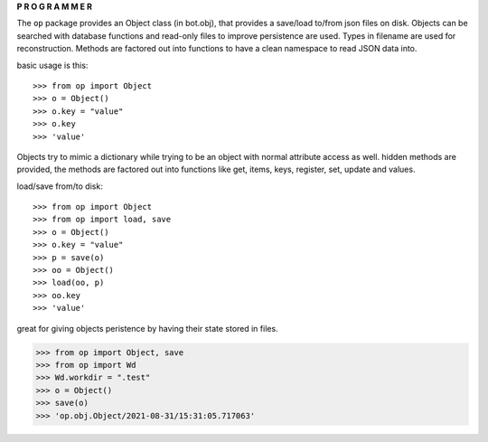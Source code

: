 .. _programmer:

.. raw:: html

    <br>

.. title:: programmer


.. raw:: html

    <center>
    <b>

**P R O G R A M M E R**

.. raw:: html

    </b>
    </center>
    <br>

The ``op`` package provides an Object class (in bot.obj), that provides a
save/load to/from json files on disk. Objects can be searched with database
functions and read-only files to improve persistence are used. Types in filename
are used for reconstruction. Methods are factored out into functions to have a
clean namespace to read JSON data into.

basic usage is this::

>>> from op import Object
>>> o = Object()
>>> o.key = "value"
>>> o.key
>>> 'value'

Objects try to mimic a dictionary while trying to be an object with normal
attribute access as well. hidden methods are provided, the methods are
factored out into functions like get, items, keys, register, set, update
and values.

load/save from/to disk::

>>> from op import Object
>>> from op import load, save
>>> o = Object()
>>> o.key = "value"
>>> p = save(o)
>>> oo = Object()
>>> load(oo, p)
>>> oo.key
>>> 'value'

great for giving objects peristence by having their state stored in files.

>>> from op import Object, save
>>> from op import Wd
>>> Wd.workdir = ".test"
>>> o = Object()
>>> save(o)
>>> 'op.obj.Object/2021-08-31/15:31:05.717063'
